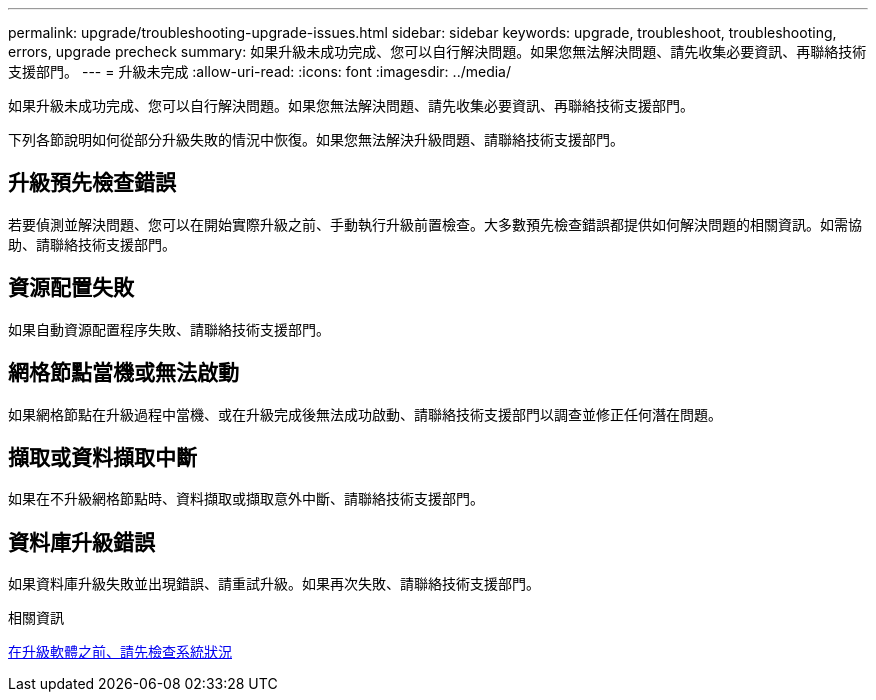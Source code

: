 ---
permalink: upgrade/troubleshooting-upgrade-issues.html 
sidebar: sidebar 
keywords: upgrade, troubleshoot, troubleshooting, errors, upgrade precheck 
summary: 如果升級未成功完成、您可以自行解決問題。如果您無法解決問題、請先收集必要資訊、再聯絡技術支援部門。 
---
= 升級未完成
:allow-uri-read: 
:icons: font
:imagesdir: ../media/


[role="lead"]
如果升級未成功完成、您可以自行解決問題。如果您無法解決問題、請先收集必要資訊、再聯絡技術支援部門。

下列各節說明如何從部分升級失敗的情況中恢復。如果您無法解決升級問題、請聯絡技術支援部門。



== 升級預先檢查錯誤

若要偵測並解決問題、您可以在開始實際升級之前、手動執行升級前置檢查。大多數預先檢查錯誤都提供如何解決問題的相關資訊。如需協助、請聯絡技術支援部門。



== 資源配置失敗

如果自動資源配置程序失敗、請聯絡技術支援部門。



== 網格節點當機或無法啟動

如果網格節點在升級過程中當機、或在升級完成後無法成功啟動、請聯絡技術支援部門以調查並修正任何潛在問題。



== 擷取或資料擷取中斷

如果在不升級網格節點時、資料擷取或擷取意外中斷、請聯絡技術支援部門。



== 資料庫升級錯誤

如果資料庫升級失敗並出現錯誤、請重試升級。如果再次失敗、請聯絡技術支援部門。

.相關資訊
xref:checking-systems-condition-before-upgrading-software.adoc[在升級軟體之前、請先檢查系統狀況]
